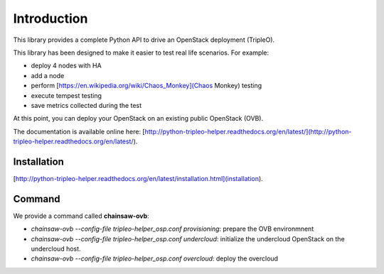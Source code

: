============
Introduction
============

This library provides a complete Python API to drive an OpenStack deployment
(TripleO).

.. _Openstack: https://www.openstack.org
.. _TripleO: http://docs.openstack.org/developer/tripleo-docs

This library has been designed to make it easier to test real life scenarios.
For example:

- deploy 4 nodes with HA
- add a node
- perform [https://en.wikipedia.org/wiki/Chaos_Monkey](Chaos Monkey) testing
- execute tempest testing
- save metrics collected during the test

At this point, you can deploy your OpenStack on an existing public
OpenStack (OVB).

The documentation is available online here:
[http://python-tripleo-helper.readthedocs.org/en/latest/](http://python-tripleo-helper.readthedocs.org/en/latest/).

Installation
------------

[http://python-tripleo-helper.readthedocs.org/en/latest/installation.html](installation).

Command
--------

We provide a command called **chainsaw-ovb**:

- `chainsaw-ovb --config-file tripleo-helper_osp.conf provisioning`:
  prepare the OVB environmnent
- `chainsaw-ovb --config-file tripleo-helper_osp.conf undercloud`:
  initialize the undercloud OpenStack on the undercloud host.
- `chainsaw-ovb --config-file tripleo-helper_osp.conf overcloud`:
  deploy the overcloud

